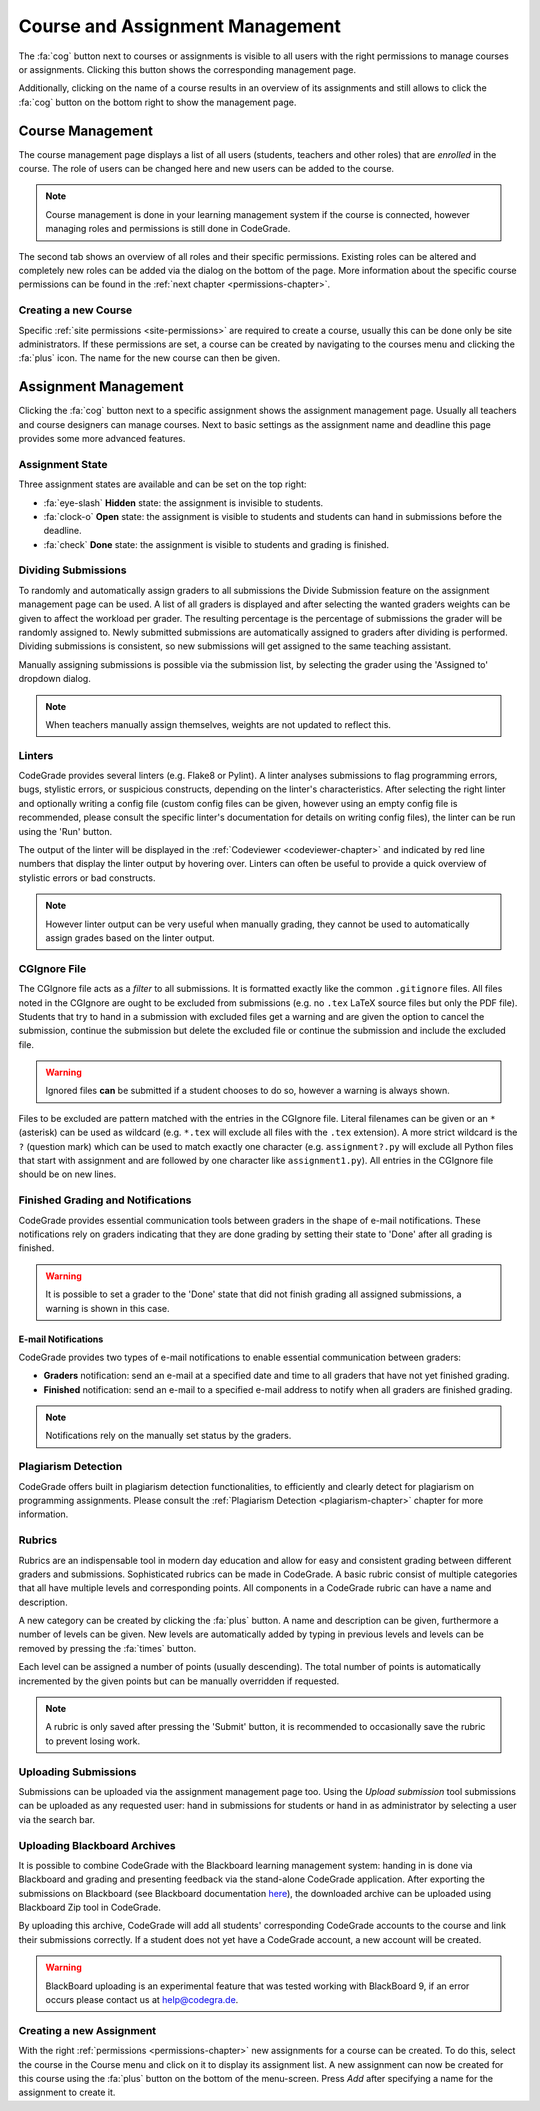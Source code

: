 .. _management-chapter:

Course and Assignment Management
========================================
The :fa:`cog` button next to courses or assignments is visible to all users with the right
permissions to manage courses or assignments. Clicking this button shows the corresponding
management page.

Additionally, clicking on the name of a course results in an overview of its assignments and
still allows to click the :fa:`cog` button on the bottom right to show the management page.

.. _course-management:

Course Management
-------------------
The course management page displays a list of all users (students, teachers and other roles) that are
*enrolled* in the course. The role of users can be changed here and new users can be added to the course.

.. note:: Course management is done in your learning management system if the course is connected, however managing roles and permissions is still done in CodeGrade.

The second tab shows an overview of all roles and their specific
permissions. Existing roles can be altered and completely new roles can be added
via the dialog on the bottom of the page. More information about the specific
course permissions can be found in the :ref:`next chapter
<permissions-chapter>`.

Creating a new Course
~~~~~~~~~~~~~~~~~~~~~~
Specific :ref:`site permissions <site-permissions>` are required to create a
course, usually this can be done only be site administrators. If these
permissions are set, a course can be created by navigating to the courses menu
and clicking the :fa:`plus` icon. The name for the new course can then be given.

Assignment Management
----------------------
Clicking the :fa:`cog` button next to a specific assignment shows the assignment management page. Usually all teachers and
course designers can manage courses. Next to basic settings as the assignment name and deadline this page provides some more advanced features.

.. _manage-assignment-state:

Assignment State
~~~~~~~~~~~~~~~~~~~
Three assignment states are available and can be set on the top right:

* :fa:`eye-slash` **Hidden** state: the assignment is invisible to students.
* :fa:`clock-o` **Open** state: the assignment is visible to students and students can hand in submissions before the deadline.
* :fa:`check` **Done** state: the assignment is visible to students and grading is finished.

Dividing Submissions
~~~~~~~~~~~~~~~~~~~~~
To randomly and automatically assign graders to all submissions the Divide Submission feature on the
assignment management page can be used. A list of all graders is displayed and after selecting the wanted graders
weights can be given to affect the workload per grader. The resulting percentage is the percentage of submissions the
grader will be randomly assigned to. Newly submitted submissions are automatically assigned to graders after dividing is performed.
Dividing submissions is consistent, so new submissions will get assigned to the same teaching assistant.

Manually assigning submissions is possible via the submission list, by selecting the grader using the 'Assigned to' dropdown dialog.

.. note:: When teachers manually assign themselves, weights are not updated to reflect this.

Linters
~~~~~~~~~
CodeGrade provides several linters (e.g. Flake8 or Pylint). A linter analyses
submissions to flag programming errors, bugs, stylistic errors, or suspicious
constructs, depending on the linter's characteristics. After selecting the right
linter and optionally writing a config file (custom config files can be given,
however using an empty config file is recommended, please consult the specific
linter's documentation for details on writing config files), the linter can be
run using the 'Run' button.

The output of the linter will be displayed in the :ref:`Codeviewer
<codeviewer-chapter>` and indicated by red line numbers that display the linter
output by hovering over. Linters can often be useful to provide a quick overview
of stylistic errors or bad constructs.

.. note::

    However linter output can be very useful when manually grading, they cannot
    be used to automatically assign grades based on the linter output.

CGIgnore File
~~~~~~~~~~~~~
The CGIgnore file acts as a *filter* to all submissions. It is formatted exactly like the common ``.gitignore`` files.
All files noted in the CGIgnore are ought to be excluded from submissions (e.g. no ``.tex`` LaTeX source files but only the PDF file).
Students that try to hand in a submission with excluded files get a warning and are given the option to cancel the submission, continue the
submission but delete the excluded file or continue the submission and include the excluded file.

.. warning:: Ignored files **can** be submitted if a student chooses to do so, however a warning is always shown.

Files to be excluded are pattern matched with the entries in the CGIgnore file. Literal filenames can be given or an ``*`` (asterisk)
can be used as wildcard (e.g. ``*.tex`` will exclude all files with the ``.tex`` extension). A more strict wildcard is the ``?`` (question mark)
which can be used to match exactly one character (e.g. ``assignment?.py`` will exclude all Python files that start with assignment and are
followed by one character like ``assignment1.py``). All entries in the CGIgnore file should be on new lines.

Finished Grading and Notifications
~~~~~~~~~~~~~~~~~~~~~~~~~~~~~~~~~~~
CodeGrade provides essential communication tools between graders in the shape of e-mail notifications. These notifications
rely on graders indicating that they are done grading by setting their state to 'Done' after all grading is finished.

.. warning:: It is possible to set a grader to the 'Done' state that did not finish grading all assigned submissions, a warning is shown in this case.

E-mail Notifications
^^^^^^^^^^^^^^^^^^^^^^
CodeGrade provides two types of e-mail notifications to enable essential communication between graders:

* **Graders** notification: send an e-mail at a specified date and time to all graders that have not yet finished grading.
* **Finished** notification: send an e-mail to a specified e-mail address to notify when all graders are finished grading.

.. note:: Notifications rely on the manually set status by the graders.

Plagiarism Detection
~~~~~~~~~~~~~~~~~~~~~~
CodeGrade offers built in plagiarism detection functionalities, to efficiently
and clearly detect for plagiarism on programming assignments.  Please consult
the :ref:`Plagiarism Detection <plagiarism-chapter>` chapter for more
information.

Rubrics
~~~~~~~~~~
Rubrics are an indispensable tool in modern day education and allow for easy and consistent grading between different graders and submissions.
Sophisticated rubrics can be made in CodeGrade. A basic rubric consist of multiple categories that all have multiple levels and corresponding
points. All components in a CodeGrade rubric can have a name and description.

A new category can be created by clicking the :fa:`plus` button. A name and
description can be given, furthermore a number of levels can be given. New
levels are automatically added by typing in previous levels and levels can be
removed by pressing the :fa:`times` button.

Each level can be assigned a number of points (usually descending). The total number of points is automatically incremented by the given
points but can be manually overridden if requested.

.. note:: A rubric is only saved after pressing the 'Submit' button, it is recommended to occasionally save the rubric to prevent losing work.

Uploading Submissions
~~~~~~~~~~~~~~~~~~~~~~~
Submissions can be uploaded via the assignment management page too. Using the *Upload submission* tool submissions can be uploaded as
any requested user: hand in submissions for students or hand in as administrator by selecting a user via the search bar.

.. _upload-blackboard-zip:

Uploading Blackboard Archives
~~~~~~~~~~~~~~~~~~~~~~~~~~~~~~~
It is possible to combine CodeGrade with the Blackboard learning management system: handing in is done via Blackboard and grading and
presenting feedback via the stand-alone CodeGrade application. After exporting the submissions on Blackboard (see Blackboard documentation
`here <https://help.blackboard.com/Learn/Instructor/Assignments/Download_Assignments>`__), the downloaded archive can be uploaded using
Blackboard Zip tool in CodeGrade.

By uploading this archive, CodeGrade will add all students' corresponding CodeGrade accounts to the course and link their submissions correctly.
If a student does not yet have a CodeGrade account, a new account will be created.

.. warning:: BlackBoard uploading is an experimental feature that was tested working with BlackBoard 9, if an error occurs please contact us at help@codegra.de.


Creating a new Assignment
~~~~~~~~~~~~~~~~~~~~~~~~~
With the right :ref:`permissions <permissions-chapter>` new assignments for a
course can be created. To do this, select the course in the Course menu and
click on it to display its assignment list. A new assignment can now be created
for this course using the :fa:`plus` button on the bottom of the
menu-screen. Press *Add* after specifying a name for the assignment to create
it.

